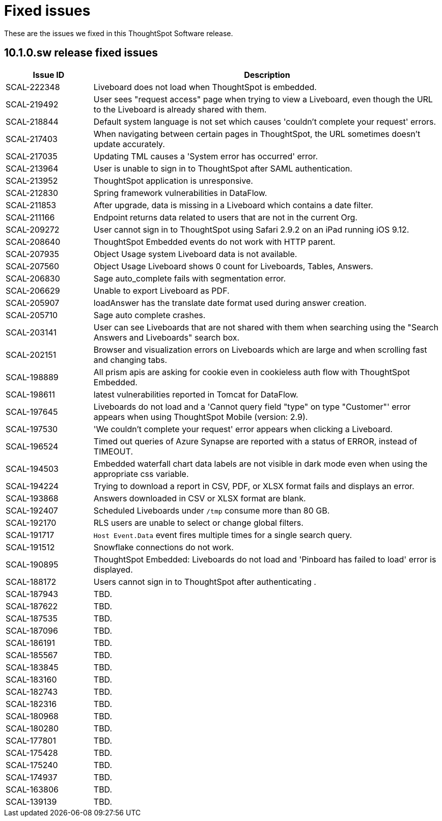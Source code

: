 = Fixed issues
:keywords: fixed issues
:last_updated: 11/12/2024
:experimental:
:linkattrs:
:description: These are the issues we fixed in the 10.1.0.sw ThoughtSpot Software release.
:jira: SCAL-232281

These are the issues we fixed in this ThoughtSpot Software release.

[#releases-10-1-x]
== 10.1.0.sw release fixed issues

[cols="20%,80%"]
|===
|Issue ID |Description

|SCAL-222348
|Liveboard does not load when ThoughtSpot is embedded.

|SCAL-219492
|User sees "request access" page when trying to view a Liveboard, even though the URL to the Liveboard is already shared with them.

|SCAL-218844
|Default system language is not set which causes 'couldn’t complete your request' errors.

|SCAL-217403
|When navigating between certain pages in ThoughtSpot, the URL sometimes doesn’t update accurately.

|SCAL-217035
|Updating TML causes a 'System error has occurred' error.

|SCAL-213964
|User is unable to sign in to ThoughtSpot after SAML authentication.

|SCAL-213952
|ThoughtSpot application is unresponsive.

|SCAL-212830
|Spring framework vulnerabilities in DataFlow.

|SCAL-211853
|After upgrade, data is missing in a Liveboard which contains a date filter.

|SCAL-211166
|Endpoint returns data related to users that are not in the current Org.

|SCAL-209272
|User cannot sign in to ThoughtSpot using Safari 2.9.2 on an iPad running iOS 9.12.

|SCAL-208640
|ThoughtSpot Embedded events do not work with HTTP parent.

|SCAL-207935
|Object Usage system Liveboard data is not available.

|SCAL-207560
|Object Usage Liveboard shows 0 count for Liveboards, Tables, Answers.

|SCAL-206830
|Sage auto_complete fails with segmentation error.

|SCAL-206629
|Unable to export Liveboard as PDF.

|SCAL-205907
|loadAnswer has the translate date format used during answer creation.

|SCAL-205710
|Sage auto complete crashes.

|SCAL-203141
|User can see Liveboards that are not shared with them when searching using the "Search Answers and Liveboards" search box.

|SCAL-202151
|Browser and visualization errors on Liveboards which are large and when scrolling fast and changing tabs.

|SCAL-198889
|All prism apis are asking for cookie even in cookieless auth flow with ThoughtSpot Embedded.

|SCAL-198611
|latest vulnerabilities reported in Tomcat for DataFlow.

|SCAL-197645
|Liveboards do not load and a 'Cannot query field "type" on type "Customer"' error appears when using ThoughtSpot Mobile (version: 2.9).

|SCAL-197530
|'We couldn't complete your request' error appears when clicking a Liveboard.

|SCAL-196524
|Timed out queries of Azure Synapse are reported with a status of ERROR, instead of TIMEOUT.

|SCAL-194503
|Embedded waterfall chart data labels are not visible in dark mode even when using the appropriate css variable.

|SCAL-194224
|Trying to download a report in CSV, PDF, or XLSX format fails and displays an error.

|SCAL-193868
|Answers downloaded in CSV or XLSX format are blank.

|SCAL-192407
|Scheduled Liveboards under `/tmp` consume more than 80 GB.

|SCAL-192170
|RLS users are unable to select or change global filters.

|SCAL-191717
|`Host Event.Data` event fires multiple times for a single search query.

|SCAL-191512
|Snowflake connections do not work.

|SCAL-190895
|ThoughtSpot Embedded: Liveboards do not load and 'Pinboard has failed to load' error is displayed.

|SCAL-188172
|Users cannot sign in to ThoughtSpot after authenticating .

|SCAL-187943
|TBD.

|SCAL-187622
|TBD.

|SCAL-187535
|TBD.

|SCAL-187096
|TBD.

|SCAL-186191
|TBD.

|SCAL-185567
|TBD.

|SCAL-183845
|TBD.

|SCAL-183160
|TBD.

|SCAL-182743
|TBD.

|SCAL-182316
|TBD.

|SCAL-180968
|TBD.

|SCAL-180280
|TBD.

|SCAL-177801
|TBD.

|SCAL-175428
|TBD.

|SCAL-175240
|TBD.

|SCAL-174937
|TBD.

|SCAL-163806
|TBD.

|SCAL-139139
|TBD.